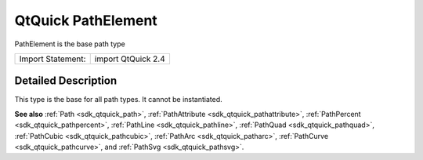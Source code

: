 .. _sdk_qtquick_pathelement:
QtQuick PathElement
===================

PathElement is the base path type

+---------------------+----------------------+
| Import Statement:   | import QtQuick 2.4   |
+---------------------+----------------------+

Detailed Description
--------------------

This type is the base for all path types. It cannot be instantiated.

**See also** :ref:`Path <sdk_qtquick_path>`,
:ref:`PathAttribute <sdk_qtquick_pathattribute>`,
:ref:`PathPercent <sdk_qtquick_pathpercent>`,
:ref:`PathLine <sdk_qtquick_pathline>`,
:ref:`PathQuad <sdk_qtquick_pathquad>`,
:ref:`PathCubic <sdk_qtquick_pathcubic>`,
:ref:`PathArc <sdk_qtquick_patharc>`,
:ref:`PathCurve <sdk_qtquick_pathcurve>`, and
:ref:`PathSvg <sdk_qtquick_pathsvg>`.
